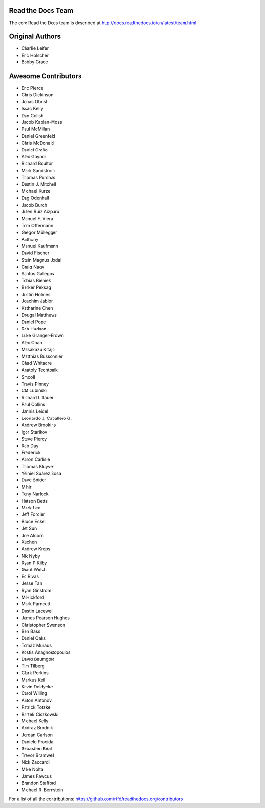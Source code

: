 Read the Docs Team
==================

The core Read the Docs team is described at http://docs.readthedocs.io/en/latest/team.html

Original Authors
===============
* Charlie Leifer
* Eric Holscher
* Bobby Grace

Awesome Contributors
====================
* Eric Pierce
* Chris Dickinson
* Jonas Obrist
* Issac Kelly
* Dan Colish
* Jacob Kaplan-Moss
* Paul McMillan
* Daniel Greenfeld
* Chris McDonald
* Daniel Graña
* Alex Gaynor
* Richard Boulton
* Mark Sandstrom
* Thomas Purchas
* Dustin J. Mitchell
* Michael Kurze
* Dag Odenhall
* Jacob Burch
* Julen Ruiz Aizpuru
* Manuel F. Viera
* Tom Offermann
* Gregor Müllegger
* Anthony
* Manuel Kaufmann
* David Fischer
* Stein Magnus Jodal
* Craig Nagy
* Santos Gallegos
* Tobias Bieniek
* Berker Peksag
* Justin Holmes
* Joachim Jablon
* Katharine Chen
* Dougal Matthews
* Daniel Pope
* Rob Hudson
* Luke Granger-Brown
* Alex Chan
* Masakazu Kitajo
* Matthias Bussonnier
* Chad Whitacre
* Anatoly Techtonik
* Smcoll
* Travis Pinney
* CM Lubinski
* Richard Littauer
* Paul Collins
* Jannis Leidel
* Leonardo J. Caballero G.
* Andrew Brookins
* Igor Starikov
* Steve Piercy
* Rob Day
* Frederick
* Aaron Carlisle
* Thomas Kluyver
* Yeiniel Suárez Sosa
* Dave Snider
* Mihir
* Tony Narlock
* Hutson Betts
* Mark Lee
* Jeff Forcier
* Bruce Eckel
* Jet Sun
* Joe Alcorn
* Xuchen
* Andrew Kreps
* Nik Nyby
* Ryan P Kilby
* Grant Welch
* Ed Rivas
* Jesse Tan
* Ryan Ginstrom
* M Hickford
* Mark Parncutt
* Dustin Lacewell
* James Pearson Hughes
* Christopher Swenson
* Ben Bass
* Daniel Oaks
* Tomaz Muraus
* Kostis Anagnostopoulos
* David Baumgold
* Tim Tilberg
* Clark Perkins
* Markus Keil
* Kevin Deldycke
* Carol Willing
* Anton Antonov
* Patrick Totzke
* Bartek Ciszkowski
* Michael Kelly
* Andraz Brodnik
* Jordan Carlson
* Daniele Procida
* Sébastien Béal
* Trevor Bramwell
* Nick Zaccardi
* Mike Nolta
* James Fawcus
* Brandon Stafford
* Michael R. Bernstein

For a list of all the contributions: https://github.com/rtfd/readthedocs.org/contributors
